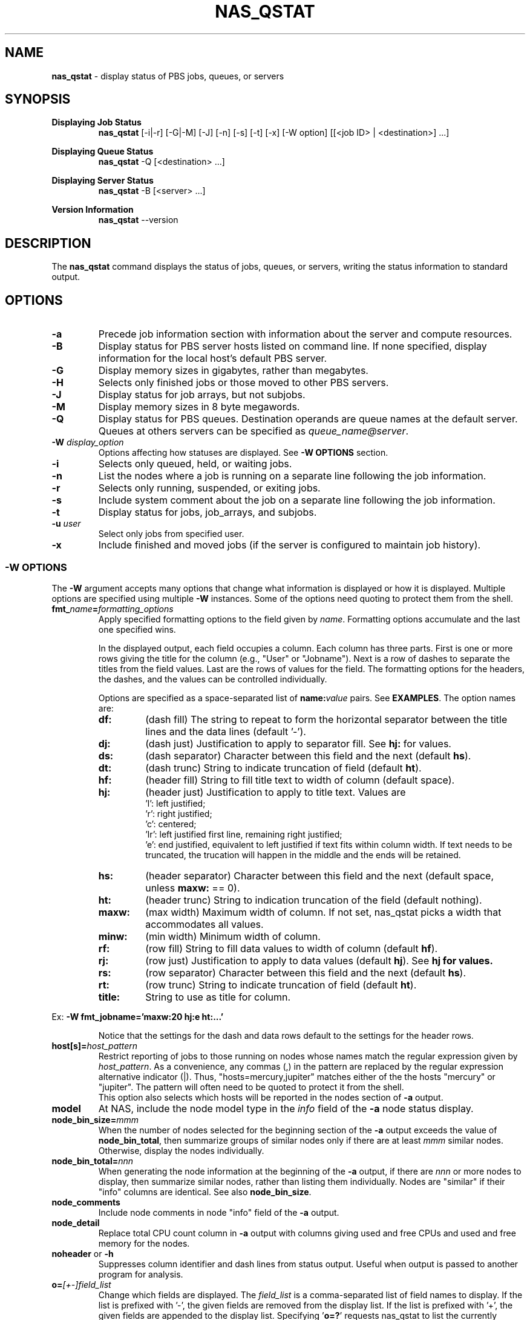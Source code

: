 .TH NAS_QSTAT 1 "2020-05-04" Local "OpenPBS contributions"
.SH NAME
.B nas_qstat 
- display status of PBS jobs, queues, or servers

.SH SYNOPSIS
.B Displaying Job Status
.RS
.B nas_qstat 
[-i|-r] [-G|-M] [-J] [-n] [-s] [-t] [-x] [-W option] [[<job ID> | <destination>] ...]
.sp
.RE
.B Displaying Queue Status
.RS
.B nas_qstat 
-Q [<destination> ...]
.sp
.RE
.B Displaying Server Status
.RS
.B nas_qstat 
-B [<server> ...]
.sp
.RE
.B Version Information
.br
.RS
.B nas_qstat
--version
.sp
.RE
.SH DESCRIPTION
The
.B nas_qstat
command displays the status of jobs, queues, or servers, writing
the status information to standard output.
.SH OPTIONS
.TP
.B -a
Precede job information section with information about the server and
compute resources.

.TP
.B -B
Display status for PBS server hosts listed on command line. If none specified,
display information for the local host's default PBS server.

.TP
.B -G
Display memory sizes in gigabytes, rather than megabytes.

.TP
.B -H
Selects only finished jobs or those moved to other PBS servers.

.TP
.B -J
Display status for job arrays, but not subjobs.

.TP
.B -M
Display memory sizes in 8 byte megawords.

.TP
.B -Q
Display status for PBS queues. Destination operands are queue names at the
default server. Queues at others servers can be specified as
.IR "queue_name@server" .

.TP
.BI -W " display_option"
Options affecting how statuses are displayed.
See
.B "\-W OPTIONS"
section.

.TP
.B -i
Selects only queued, held, or waiting jobs.

.TP
.B -n
List the nodes where a job is running on a separate line following the job
information.

.TP
.B -r
Selects only running, suspended, or exiting jobs.

.TP
.B -s
Include system comment about the job on a separate line following the job
information.

.TP
.B -t
Display status for jobs, job_arrays, and subjobs.

.TP
.BI -u " user"
Select only jobs from specified user.

.TP
.B -x
Include finished and moved jobs (if the server is configured to maintain
job history).
.SS -W OPTIONS
The
.B -W
argument accepts many options that change what information is displayed or
how it is displayed. Multiple options are specified using multiple
.B -W
instances.
Some of the options need quoting to protect them from the shell.

.TP
.BI fmt_ name = formatting_options
Apply specified formatting options to the field given by
.IR name .
Formatting options accumulate and the last one specified wins.
.sp
In the displayed output, each field occupies a column. Each column has three
parts. First is one or more rows giving the title for the column
(e.g., "User" or "Jobname").
Next is a row of dashes to separate the titles from the field values.
Last are the rows of values for the field.
The formatting options for the headers, the dashes, and the values can
be controlled individually.
.sp
Options are specified as a space-separated list of
.BI name: value
pairs. See
.BR EXAMPLES .
The option names are:
.RS

.TP
.B df:
(dash\ fill) The string to repeat to form the horizontal separator between
the title lines and the data lines (default '-').

.TP
.B dj:
(dash\ just) Justification to apply to separator fill. See
.B hj:
for values.

.TP
.B ds:
(dash\ separator) Character between this field and the next (default
.BR hs ).

.TP
.B dt:
(dash\ trunc) String to indicate truncation of field (default
.BR ht ).

.TP
.B hf:
(header\ fill) String to fill title text to width of column (default space).

.TP
.B hj:
(header\ just) Justification to apply to title text. Values are
 'l': left justified;
 'r': right justified;
 'c': centered;
 'lr': left justified first line, remaining right justified;
 'e': end justified, equivalent to left justified if text fits within
column width. If text needs to be truncated, the trucation will happen
in the middle and the ends will be retained.

.TP
.B hs:
(header\ separator) Character between this field and the next (default
space, unless
.B maxw:
== 0).

.TP
.B ht:
(header\ trunc) String to indication truncation of the field (default nothing).

.TP
.B maxw:
(max\ width) Maximum width of column.
If not set, nas_qstat picks a width that accommodates all values.

.TP
.B minw:
(min\ width) Minimum width of column.

.TP
.B rf:
(row\ fill) String to fill data values to width of column (default
.BR hf ).

.TP
.B rj:
(row\ just) Justification to apply to data values (default
.BR hj ).
See
.B hj for values.

.TP
.B rs:
(row\ separator) Character between this field and the next (default
.BR hs ).

.TP
.B rt:
(row\ trunc) String to indicate truncation of field (default
.BR ht ).

.TP
.B title:
String to use as title for column.
.RE
.sp
Ex: 
.B "-W fmt_jobname='maxw:20 hj:e ht:...'"
.sp
.RS
Notice that the settings for the dash and data rows default to the
settings for the header rows.
.RE
.sp

.TP
.BI host[s]= host_pattern
Restrict reporting of jobs to those running on nodes whose names match the
regular expression given by
.IR host_pattern .
As a convenience, any commas (,) in the pattern are replaced by the
regular expression alternative indicator (|). Thus, "hosts=mercury,jupiter"
matches either of the the hosts "mercury" or "jupiter".
The pattern will often need to be quoted to protect it from the shell.
.br
This option also selects which hosts will be reported in the nodes section
of
.B
-a
output.

.TP 
.B model
At NAS, include the node model type in the
.I info
field of the
.B -a
node status display.

.TP
.BI node_bin_size= mmm
When the number of nodes selected for the beginning section of the
.B -a
output exceeds the value of
.BR node_bin_total ,
then summarize groups of similar nodes only if there are at least
.I mmm
similar nodes. Otherwise, display the nodes individually.

.TP
.BI node_bin_total= nnn
When generating the node information at the beginning of the
.B -a
output,
if there are
.I nnn
or more nodes to display, then summarize similar nodes, rather than listing
them individually. Nodes are "similar" if their "info" columns are identical.
See also 
.BR node_bin_size .

.TP
.B node_comments
Include node comments in node "info" field of the
.B -a
output.

.TP
.B node_detail
Replace total CPU count column in
.B -a
output with columns giving used and free CPUs and used and free memory for the nodes.

.TP
.BR noheader " or " -h
Suppresses column identifier and dash lines from status output.
Useful when output is passed to another program for analysis.

.TP
.BI o= [+-]field_list
Change which fields are displayed.
The
.I
field_list
is a comma-separated list of field names to display.
If the list is prefixed with '-', the given fields are removed from the display list.
If the list is prefixed with '+', the given fields are appended to the display list.
Specifying
.RB ' o=? '
requests nas_qstat to list the currently known fields and then exit.
The known fields can be changed by the site administrator or by the user.
The current list is acct, aoe, cnt, cpct, cput, ctime, eff, elapwallt, eligtime, eligwait, estend, eststart, exitstatus, group, jobid, jobname, lifetime, maxwallt, memory, minwallt, mission, model, nds, place, pmem, pri, qtime, queue, rank0, reqid, reqmem, remwallt, reqdwallt, runs, s, sessid, seqno, ss, stime, tsk, user, vmem.
.SH EXIT STATUS
Normally returns 0. Returns 1 on errors (e.g., nonexistent queue or jobid).

.SH ENVIRONMENT

.TP
.B HOME
Used to locate user's
.I .qstat_sysexits
file.
If not set, the password database is consulted for the user's home directory.

.TP
.B PBS_DEFAULT
Specifies default PBS server host. If not set, the host's PBS configuration
file is consulted (usually
.IR /etc/pbs.conf ).

.SH FILES
.TP
PBS_EXEC/lib/site/qstat_sysexits
Administrator provided python code to provide default values and
sysexits. See
.B SYSEXITS
section.
.TP
PBS_EXEC/bin/pbs_python
Python interpreter that runs
.BR nas_qstat .
.TP
$HOME/.qstat_sysexits
User supplied python code to provide default values and sysexits.
See
.B SYSEXITS
section.

.SH SYSEXITS
.B nas_qstat
invokes three administrator- or user- supplied routines at specific
points during its execution.
The routines are passed two arguments, g and l, where
.B g
is the global
dictionary and
.B l
is the local dictionary at the point of call.
.sp
.I To be supplied
.sp
.TP
.B sysexit_post_opts(g, l)
Called just before
.B -W
options are examined to adjust formatting. This is where you might change
the default field list and formats.

.SH EXAMPLES
.I To be supplied
